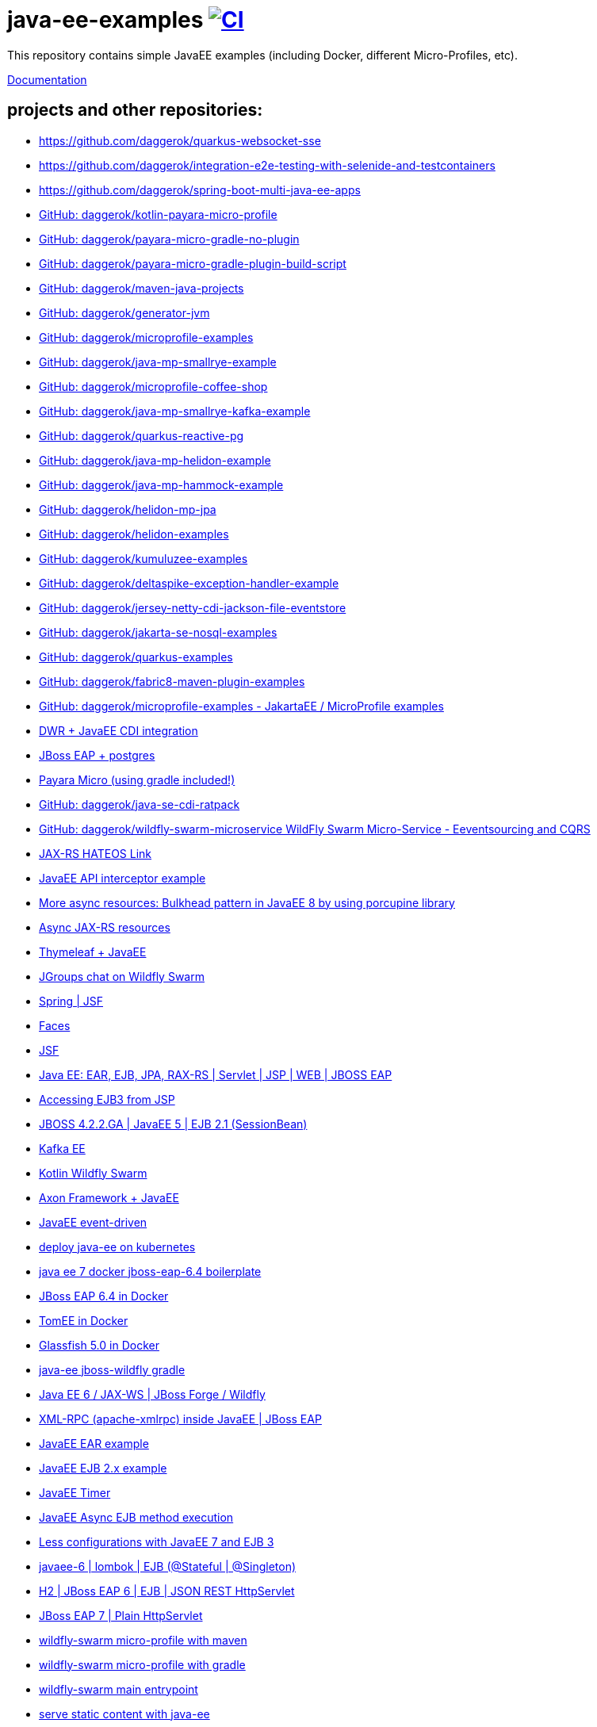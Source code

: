 = java-ee-examples image:https://github.com/daggerok/java-ee-examples/workflows/CI/badge.svg["CI", link="https://github.com/daggerok/java-ee-examples/actions?query=workflow%3ACI"]

//image:https://travis-ci.org/daggerok/java-ee-examples.svg?branch=master["Build Status", link="https://travis-ci.org/daggerok/java-ee-examples"]

//tag::content[]

This repository contains simple JavaEE examples (including Docker, different Micro-Profiles, etc).

link:https://daggerok.github.io/java-ee-examples[Documentation]

== projects and other repositories:

- https://github.com/daggerok/quarkus-websocket-sse
- https://github.com/daggerok/integration-e2e-testing-with-selenide-and-testcontainers
- https://github.com/daggerok/spring-boot-multi-java-ee-apps
- link:https://github.com/daggerok/kotlin-payara-micro-profile[GitHub: daggerok/kotlin-payara-micro-profile]
- link:https://github.com/daggerok/payara-micro-gradle-no-plugin[GitHub: daggerok/payara-micro-gradle-no-plugin]
- link:https://github.com/daggerok/payara-micro-gradle-plugin-build-script[GitHub: daggerok/payara-micro-gradle-plugin-build-script]
- link:https://github.com/daggerok/maven-java-projects[GitHub: daggerok/maven-java-projects]
- link:https://github.com/daggerok/generator-jvm[GitHub: daggerok/generator-jvm]
- link:https://github.com/daggerok/microprofile-examples[GitHub: daggerok/microprofile-examples]
- link:https://github.com/daggerok/java-mp-smallrye-example[GitHub: daggerok/java-mp-smallrye-example]
- link:https://github.com/daggerok/microprofile-coffee-shop[GitHub: daggerok/microprofile-coffee-shop]
- link:https://github.com/daggerok/java-mp-smallrye-kafka-example[GitHub: daggerok/java-mp-smallrye-kafka-example]
- link:https://github.com/daggerok/quarkus-reactive-pg[GitHub: daggerok/quarkus-reactive-pg]
- link:https://github.com/daggerok/java-mp-helidon-example[GitHub: daggerok/java-mp-helidon-example]
- link:https://github.com/daggerok/java-mp-hammock-example[GitHub: daggerok/java-mp-hammock-example]
- link:https://github.com/daggerok/helidon-mp-jpa[GitHub: daggerok/helidon-mp-jpa]
- link:https://github.com/daggerok/helidon-examples[GitHub: daggerok/helidon-examples]
- link:https://github.com/daggerok/kumuluzee-examples[GitHub: daggerok/kumuluzee-examples]
- link:https://github.com/daggerok/deltaspike-exception-handler-example[GitHub: daggerok/deltaspike-exception-handler-example]
- link:https://github.com/daggerok/jersey-netty-cdi-jackson-file-eventstore[GitHub: daggerok/jersey-netty-cdi-jackson-file-eventstore]
- link:https://github.com/daggerok/jakarta-se-nosql-examples[GitHub: daggerok/jakarta-se-nosql-examples]
- link:https://github.com/daggerok/quarkus-examples[GitHub: daggerok/quarkus-examples]
- link:https://github.com/daggerok/fabric8-maven-plugin-examples[GitHub: daggerok/fabric8-maven-plugin-examples]
- link:https://github.com/daggerok/microprofile-examples[GitHub: daggerok/microprofile-examples - JakartaEE / MicroProfile examples]
//- link:https://github.com/daggerok/spring-security-java-ee[JavaEE Spring Security integration] // this shit is not working...
- link:./java-ee-dwr-example/[DWR + JavaEE CDI integration]
- link:./jboss-eap-postgres/[JBoss EAP + postgres]
- link:https://github.com/daggerok/payara-micro-example[Payara Micro (using gradle included!)]
- link:https://github.com/daggerok/java-se-cdi-ratpack[GitHub: daggerok/java-se-cdi-ratpack]
//- link:https://github.com/daggerok/java-ee-es-cqrs[JavaEE ES/CQRS]
- link:https://github.com/daggerok/wildfly-swarm-microservice[GitHub: daggerok/wildfly-swarm-microservice WildFly Swarm Micro-Service - Eeventsourcing and CQRS]
- link:./jax-rs-hateoas-links[JAX-RS HATEOS Link]
- link:./aop-logger[JavaEE API interceptor example]
- link:./porcupine-bulkhead-jee8[More async resources: Bulkhead pattern in JavaEE 8 by using porcupine library]
- link:./async-jax-rs-resources[Async JAX-RS resources]
- link:https://github.com/daggerok/thymeleaf-ee[Thymeleaf + JavaEE]
- link:https://github.com/daggerok/wildfly-swarm-jgroups-chat[JGroups chat on Wildfly Swarm]
- link:./spring-faces/[Spring | JSF]
- link:./faces/[Faces]
- link:./facelets-example/[JSF]
- link:https://github.com/daggerok/java-ee-multi-project[Java EE: EAR, EJB, JPA, RAX-RS | Servlet | JSP | WEB | JBOSS EAP]
- link:https://github.com/daggerok/accessing-ejb3-from-jsp[Accessing EJB3 from JSP]
- link:https://github.com/daggerok/jboss422-jee5-ejb21[JBOSS 4.2.2.GA | JavaEE 5 | EJB 2.1 (SessionBean)]
- link:./kotlin-kafka/[Kafka EE]
- link:./kotlin-swarm/[Kotlin Wildfly Swarm]
- link:https://github.com/daggerok/java-ee-examples/tree/master/java-ee[Axon Framework + JavaEE]
- link:https://github.com/daggerok/event-driven-examples/tree/master/java-ee[JavaEE event-driven]
- link:./java-kube-ee[deploy java-ee on kubernetes]
- link:./java-ee-7-docker-jboss-eap-6.4-quickstart[java ee 7 docker jboss-eap-6.4 boilerplate]
- link:./jboss-eap-ext.js[JBoss EAP 6.4 in Docker]
- link:./tomee-ext.js[TomEE in Docker]
- link:./glassfish-ext.js[Glassfish 5.0 in Docker]
- link:./forge-ws[java-ee jboss-wildfly gradle]
- link:./forge-javaee-6-ws[Java EE 6 / JAX-WS | JBoss Forge / Wildfly]
- link:./xmlrpx[XML-RPC (apache-xmlrpc) inside JavaEE | JBoss EAP]
- link:./ear[JavaEE EAR example]
- link:./ejb-2[JavaEE EJB 2.x example]
- link:./timer[JavaEE Timer]
- link:./timer-async-ejb[JavaEE Async EJB method execution]
- link:./ejb-3-java-ee-7[Less configurations with JavaEE 7 and EJB 3]
- link:./ejb-stateful-singleton[javaee-6 | lombok | EJB (@Stateful | @Singleton)]
- link:./jboss-eap-h2-ejb/[H2 | JBoss EAP 6 | EJB | JSON REST HttpServlet]
- link:./plain-http-servlet/[JBoss EAP 7 | Plain HttpServlet]
- link:./wildfly-swarm-maven[wildfly-swarm micro-profile with maven]
- link:./wildfly-swarm-gradle[wildfly-swarm micro-profile with gradle]
- link:./main-swarm-rest-api[wildfly-swarm main entrypoint]
- link:./main-swarm-static-content[serve static content with java-ee]
- link:./kumuluzee-microprofile-1.0[Kumuluzee MicroProfile 1.0]
- link:./kotlin-java-ee[JavaEE using Kotlin]
- link:./kotlin-plugins-java-ee[java-ee with kotlin plugins]
- link:./kotlin-java-ee-payara-docker[Java EE on Kotlin on Payara on Docker]
- link:./kotlin-javaee-cdi-h2[Kotlin | Java EE | CDI | H2 | UUID Entity ID | JSON | JBOSS EAP 6.4 / 7.1 in Docker]
- link:./rpc[Kumuluzee (Java EE on Jetty) - MiroProfile 2.0 (Config)]
- link:./kumuluzee-mp-2.0-jax-ws[Kumuluzee MP 2.0 JAX-WS]
- link:https://github.com/daggerok/java-ee-entity-bean[Yet another JavaEE | JPA | CDI | JAX-RS | Docker example]
- link:https://github.com/daggerok/java-ee-web-services[Yet another JavaEE | JAX-WS | Docker example]
- https://github.com/daggerok/fork-practical-ddd-in-enterprise-java

== links

- link:https://www.youtube.com/watch?v=TYgHtZhS1jI[TODO: DDD]
- link:https://www.youtube.com/watch?v=2ofbA00gsUk[TODO]
- link:https://eclipse-ee4j.github.io/jakartaee-tutorial/toc.html[JakartaEE tutorial]
- link:https://microprofile.io/[Eclipse MicroProfile]
- link:http://wildfly-swarm.io/posts/microprofile-with-wildfly-swarm/[Wildfly Swarm Micro-Profile]
- link:https://howto.wildfly-swarm.io/[Wildfly Swarm Book]
- link:https://stackoverflow.com/questions/37273621/fail-to-start-jax-rs-service-on-wildfly-swarm[wildfly-swarm fails on travis-ci]
- link:https://github.com/takari/maven-wrapper[maven wrapper]
- link:https://wildfly-swarm.gitbooks.io/wildfly-swarm-users-guide/getting-started/tooling/gradle-plugin.html[wildfly-swarm gradle plugin]
- link:https://blog.sebastian-daschner.com/entries/rest_with_java_video_course[Java EE & JAX-RS - REST as in Hypermedia with Java]
- link:https://www.youtube.com/watch?v=2ofbA00gsUk[Eclipse MicroProfile 1.0, 1.10, 1.2]
- link:https://www.youtube.com/watch?v=uuGnAV8-m4o[CON3884 Java EE Revisits GoF Design Patterns]

//end::content[]
